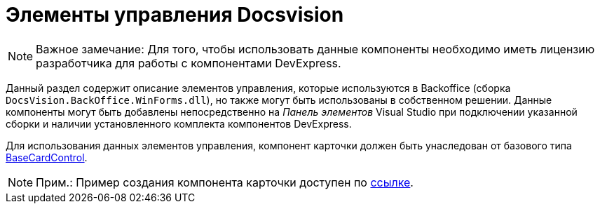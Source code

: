 = Элементы управления Docsvision

[NOTE]
====
[.note__title]#Важное замечание:# Для того, чтобы использовать данные компоненты необходимо иметь лицензию разработчика для работы с компонентами DevExpress.
====

Данный раздел содержит описание элементов управления, которые используются в Backoffice (сборка `DocsVision.BackOffice.WinForms.dll`), но также могут быть использованы в собственном решении. Данные компоненты могут быть добавлены непосредственно на _Панель элементов_ Visual Studio при подключении указанной сборки и наличии установленного комплекта компонентов DevExpress.

Для использования данных элементов управления, компонент карточки должен быть унаследован от базового типа xref:..xref:api/DocsVision/BackOffice/WinForms/BaseCardControl_CL.adoc[BaseCardControl].

[NOTE]
====
[.note__title]#Прим.:# Пример создания компонента карточки доступен по https://docsvision.zendesk.com/entries/81861185[ссылке].
====






